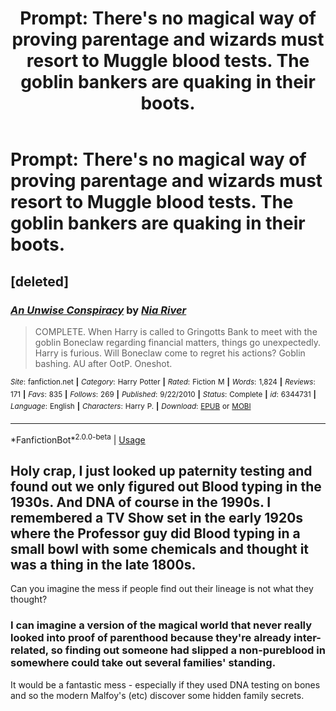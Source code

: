 #+TITLE: Prompt: There's no magical way of proving parentage and wizards must resort to Muggle blood tests. The goblin bankers are quaking in their boots.

* Prompt: There's no magical way of proving parentage and wizards must resort to Muggle blood tests. The goblin bankers are quaking in their boots.
:PROPERTIES:
:Author: spellmugwump
:Score: 13
:DateUnix: 1591142803.0
:DateShort: 2020-Jun-03
:FlairText: Prompt
:END:

** [deleted]
:PROPERTIES:
:Score: 8
:DateUnix: 1591144231.0
:DateShort: 2020-Jun-03
:END:

*** [[https://www.fanfiction.net/s/6344731/1/][*/An Unwise Conspiracy/*]] by [[https://www.fanfiction.net/u/780029/Nia-River][/Nia River/]]

#+begin_quote
  COMPLETE. When Harry is called to Gringotts Bank to meet with the goblin Boneclaw regarding financial matters, things go unexpectedly. Harry is furious. Will Boneclaw come to regret his actions? Goblin bashing. AU after OotP. Oneshot.
#+end_quote

^{/Site/:} ^{fanfiction.net} ^{*|*} ^{/Category/:} ^{Harry} ^{Potter} ^{*|*} ^{/Rated/:} ^{Fiction} ^{M} ^{*|*} ^{/Words/:} ^{1,824} ^{*|*} ^{/Reviews/:} ^{171} ^{*|*} ^{/Favs/:} ^{835} ^{*|*} ^{/Follows/:} ^{269} ^{*|*} ^{/Published/:} ^{9/22/2010} ^{*|*} ^{/Status/:} ^{Complete} ^{*|*} ^{/id/:} ^{6344731} ^{*|*} ^{/Language/:} ^{English} ^{*|*} ^{/Characters/:} ^{Harry} ^{P.} ^{*|*} ^{/Download/:} ^{[[http://www.ff2ebook.com/old/ffn-bot/index.php?id=6344731&source=ff&filetype=epub][EPUB]]} ^{or} ^{[[http://www.ff2ebook.com/old/ffn-bot/index.php?id=6344731&source=ff&filetype=mobi][MOBI]]}

--------------

*FanfictionBot*^{2.0.0-beta} | [[https://github.com/tusing/reddit-ffn-bot/wiki/Usage][Usage]]
:PROPERTIES:
:Author: FanfictionBot
:Score: 2
:DateUnix: 1591144247.0
:DateShort: 2020-Jun-03
:END:


** Holy crap, I just looked up paternity testing and found out we only figured out Blood typing in the 1930s. And DNA of course in the 1990s. I remembered a TV Show set in the early 1920s where the Professor guy did Blood typing in a small bowl with some chemicals and thought it was a thing in the late 1800s.

Can you imagine the mess if people find out their lineage is not what they thought?
:PROPERTIES:
:Author: Kellar21
:Score: 2
:DateUnix: 1591210096.0
:DateShort: 2020-Jun-03
:END:

*** I can imagine a version of the magical world that never really looked into proof of parenthood because they're already inter-related, so finding out someone had slipped a non-pureblood in somewhere could take out several families' standing.

It would be a fantastic mess - especially if they used DNA testing on bones and so the modern Malfoy's (etc) discover some hidden family secrets.
:PROPERTIES:
:Author: Luna-shovegood
:Score: 1
:DateUnix: 1593803628.0
:DateShort: 2020-Jul-03
:END:
